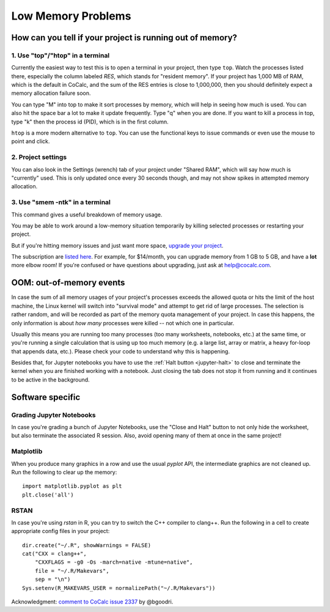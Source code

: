 .. index:: Projects; low memory
.. index:: Memory; low
.. _low-memory:

==================================================
Low Memory Problems
==================================================

How can you tell if your project is running out of memory?
----------------------------------------------------------

1. Use "top"/"htop" in a terminal
^^^^^^^^^^^^^^^^^^^^^^^^^^

Currently the easiest way to test this is to open a terminal in your project, then type ``top``. Watch the processes listed there, especially the column labeled `RES`, which stands for "resident memory".
If your project has 1,000 MB of RAM, which is the default in CoCalc, and the sum of the RES entries is close to 1,000,000, then you should definitely expect a memory allocation failure soon.

You can type "M" into top to make it sort processes by memory, which will help in seeing how much is used.  You can also hit the space bar a lot to make it update frequently.  Type "q" when you are done.  If you want to kill a process in top, type "k" then the process id (PID), which is in the first column.

``htop`` is a more modern alternative to ``top``. You can use the functional keys to issue commands or even use the mouse to point and click.

2. Project settings
^^^^^^^^^^^^^^^^^^^

You can also look in the Settings (wrench) tab of your project under "Shared RAM", which will say how much is "currently" used.  This is only updated once every 30 seconds though, and may not show spikes in attempted memory allocation.

3. Use "smem -ntk" in a terminal
^^^^^^^^^^^^^^^^^^^^^^^^^^^^^^^^^^

This command gives a useful breakdown of memory usage.

You may be able to work around a low-memory situation temporarily by killing selected processes or restarting your project.

But if you're hitting memory issues and just want more space, `upgrade your project <https://cocalc.com/settings/billing?session=default>`_.

The subscription are `listed here <https://cocalc.com/policies/pricing.html>`_. For example, for $14/month, you can upgrade memory from 1 GB to 5 GB, and have a **lot** more elbow room!  If you're confused or have questions about upgrading, just ask at help@cocalc.com.


OOM: out-of-memory events
-------------------------

In case the sum of all memory usages of your project's processes exceeds the allowed quota or hits the limit of the host machine, the Linux kernel will switch into "survival mode" and attempt to get rid of large processes. The selection is rather random, and will be recorded as part of the memory quota management of your project. In case this happens, the only information is about *how many* processes were killed -- not which one in particular.

Usually this means you are running too many processes (too many worksheets, notebooks, etc.) at the same time, or you're running a single calculation that is using up too much memory (e.g. a large list, array or matrix, a heavy for-loop that appends data, etc.). Please check your code to understand why this is happening.

Besides that, for Jupyter notebooks you have to use the :ref:`Halt button <jupyter-halt>` to close and terminate the kernel when you are finished working with a notebook. Just closing the tab does not stop it from running and it continues to be active in the background.

Software specific
-----------------

Grading Jupyter Notebooks
^^^^^^^^^^^^^^^^^^^^^^^^^

In case you're grading a bunch of Jupyter Notebooks, use the "Close and Halt" button to not only hide the worksheet, but also terminate the associated R session. Also, avoid opening many of them at once in the same project!

Matplotlib
^^^^^^^^^^

When you produce many graphics in a row and use the usual *pyplot* API, the intermediate graphics are not cleaned up. Run the following to clear up the memory::

   import matplotlib.pyplot as plt
   plt.close('all')

RSTAN
^^^^^

In case you're using *rstan* in R, you can try to switch the C++ compiler to clang++. Run the following in a cell to create appropriate config files in your project::

    dir.create("~/.R", showWarnings = FALSE)
    cat("CXX = clang++",
        "CXXFLAGS = -g0 -Os -march=native -mtune=native",
        file = "~/.R/Makevars",
        sep = "\n")
    Sys.setenv(R_MAKEVARS_USER = normalizePath("~/.R/Makevars"))


Acknowledgment: `comment to CoCalc issue 2337 <https://github.com/sagemathinc/cocalc/issues/2337#issuecomment-355637033>`_ by @bgoodri.

